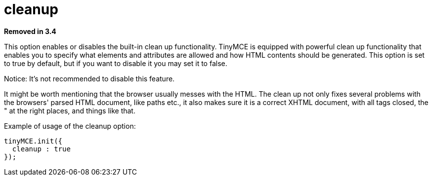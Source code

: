 :rootDir: ./../../
:partialsDir: {rootDir}partials/
= cleanup

*Removed in 3.4*

This option enables or disables the built-in clean up functionality. TinyMCE is equipped with powerful clean up functionality that enables you to specify what elements and attributes are allowed and how HTML contents should be generated. This option is set to true by default, but if you want to disable it you may set it to false.

Notice: It's not recommended to disable this feature.

It might be worth mentioning that the browser usually messes with the HTML. The clean up not only fixes several problems with the browsers' parsed HTML document, like paths etc., it also makes sure it is a correct XHTML document, with all tags closed, the " at the right places, and things like that.

Example of usage of the cleanup option:

[source,js]
----
tinyMCE.init({
  cleanup : true
});
----
